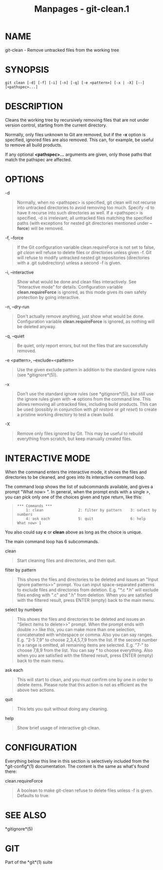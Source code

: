 #+TITLE: Manpages - git-clean.1
* NAME
git-clean - Remove untracked files from the working tree

* SYNOPSIS
#+begin_example
git clean [-d] [-f] [-i] [-n] [-q] [-e <pattern>] [-x | -X] [--] [<pathspec>...]
#+end_example

* DESCRIPTION
Cleans the working tree by recursively removing files that are not under
version control, starting from the current directory.

Normally, only files unknown to Git are removed, but if the *-x* option
is specified, ignored files are also removed. This can, for example, be
useful to remove all build products.

If any optional *<pathspec>...* arguments are given, only those paths
that match the pathspec are affected.

* OPTIONS
-d

#+begin_quote
Normally, when no <pathspec> is specified, git clean will not recurse
into untracked directories to avoid removing too much. Specify -d to
have it recurse into such directories as well. If a <pathspec> is
specified, -d is irrelevant; all untracked files matching the specified
paths (with exceptions for nested git directories mentioned under
*--force*) will be removed.

#+end_quote

-f, --force

#+begin_quote
If the Git configuration variable clean.requireForce is not set to
false, /git clean/ will refuse to delete files or directories unless
given -f. Git will refuse to modify untracked nested git repositories
(directories with a .git subdirectory) unless a second -f is given.

#+end_quote

-i, --interactive

#+begin_quote
Show what would be done and clean files interactively. See “Interactive
mode” for details. Configuration variable *clean.requireForce* is
ignored, as this mode gives its own safety protection by going
interactive.

#+end_quote

-n, --dry-run

#+begin_quote
Don't actually remove anything, just show what would be done.
Configuration variable *clean.requireForce* is ignored, as nothing will
be deleted anyway.

#+end_quote

-q, --quiet

#+begin_quote
Be quiet, only report errors, but not the files that are successfully
removed.

#+end_quote

-e <pattern>, --exclude=<pattern>

#+begin_quote
Use the given exclude pattern in addition to the standard ignore rules
(see *gitignore*(5)).

#+end_quote

-x

#+begin_quote
Don't use the standard ignore rules (see *gitignore*(5)), but still use
the ignore rules given with *-e* options from the command line. This
allows removing all untracked files, including build products. This can
be used (possibly in conjunction with /git restore/ or /git reset/) to
create a pristine working directory to test a clean build.

#+end_quote

-X

#+begin_quote
Remove only files ignored by Git. This may be useful to rebuild
everything from scratch, but keep manually created files.

#+end_quote

* INTERACTIVE MODE
When the command enters the interactive mode, it shows the files and
directories to be cleaned, and goes into its interactive command loop.

The command loop shows the list of subcommands available, and gives a
prompt "What now> ". In general, when the prompt ends with a single />/,
you can pick only one of the choices given and type return, like this:

#+begin_quote
#+begin_example
    *** Commands ***
        1: clean                2: filter by pattern    3: select by numbers
        4: ask each             5: quit                 6: help
    What now> 1
#+end_example

#+end_quote

You also could say *c* or *clean* above as long as the choice is unique.

The main command loop has 6 subcommands.

clean

#+begin_quote
Start cleaning files and directories, and then quit.

#+end_quote

filter by pattern

#+begin_quote
This shows the files and directories to be deleted and issues an "Input
ignore patterns>>" prompt. You can input space-separated patterns to
exclude files and directories from deletion. E.g. "*.c *.h" will exclude
files ending with ".c" and ".h" from deletion. When you are satisfied
with the filtered result, press ENTER (empty) back to the main menu.

#+end_quote

select by numbers

#+begin_quote
This shows the files and directories to be deleted and issues an "Select
items to delete>>" prompt. When the prompt ends with double />>/ like
this, you can make more than one selection, concatenated with whitespace
or comma. Also you can say ranges. E.g. "2-5 7,9" to choose 2,3,4,5,7,9
from the list. If the second number in a range is omitted, all remaining
items are selected. E.g. "7-" to choose 7,8,9 from the list. You can say
/*/ to choose everything. Also when you are satisfied with the filtered
result, press ENTER (empty) back to the main menu.

#+end_quote

ask each

#+begin_quote
This will start to clean, and you must confirm one by one in order to
delete items. Please note that this action is not as efficient as the
above two actions.

#+end_quote

quit

#+begin_quote
This lets you quit without doing any cleaning.

#+end_quote

help

#+begin_quote
Show brief usage of interactive git-clean.

#+end_quote

* CONFIGURATION
Everything below this line in this section is selectively included from
the *git-config*(1) documentation. The content is the same as what's
found there:

clean.requireForce

#+begin_quote
A boolean to make git-clean refuse to delete files unless -f is given.
Defaults to true.

#+end_quote

* SEE ALSO
*gitignore*(5)

* GIT
Part of the *git*(1) suite
